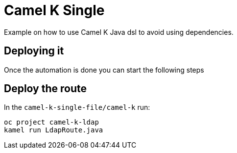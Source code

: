 = Camel K Single

Example on how to use Camel K Java dsl to avoid using dependencies. 

== Deploying it

Once the automation is done you can start the following steps

== Deploy the route

In the `camel-k-single-file/camel-k` run:

----
oc project camel-k-ldap
kamel run LdapRoute.java
----